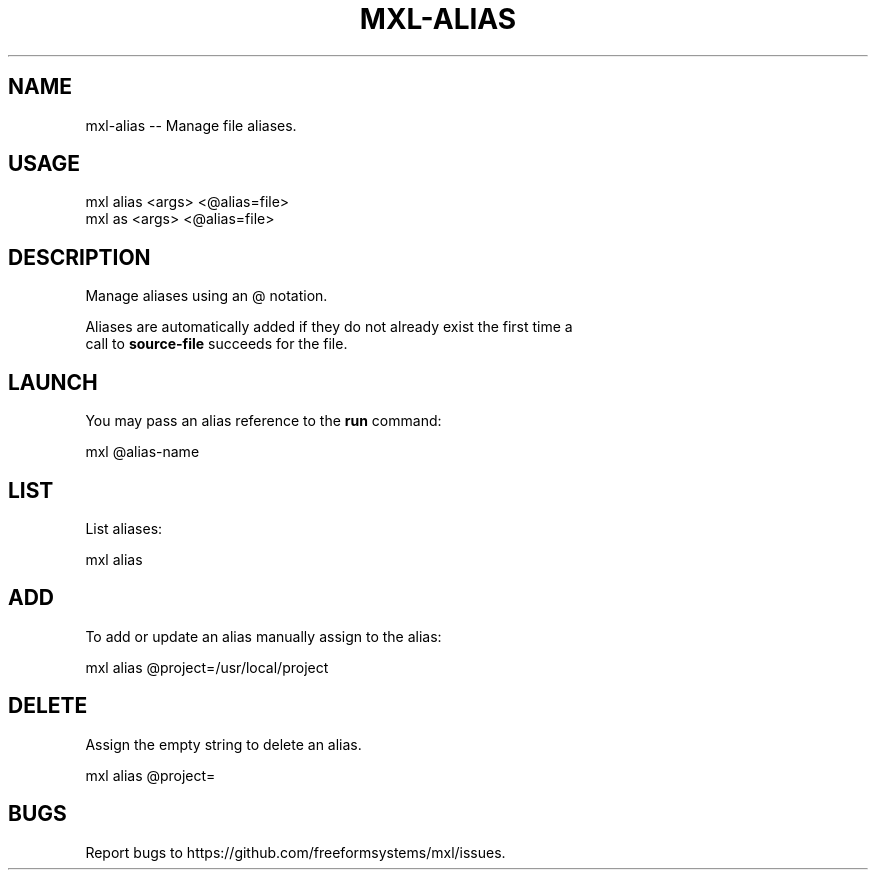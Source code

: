 .TH "MXL-ALIAS" "1" "July 2015" "mxl-alias 0.5.2" "User Commands"
.SH "NAME"
mxl-alias -- Manage file aliases.
.SH "USAGE"

.SP
mxl alias <args> <@alias=file>
.br
mxl as <args> <@alias=file>
.SH "DESCRIPTION"
.PP
Manage aliases using an @ notation.
.PP
Aliases are automatically added if they do not already exist the first time a 
.br
call to \fBsource\-file\fR succeeds for the file.
.SH "LAUNCH"
.PP
You may pass an alias reference to the \fBrun\fR command:

  mxl @alias\-name
.SH "LIST"
.PP
List aliases:

  mxl alias
.SH "ADD"
.PP
To add or update an alias manually assign to the alias:

  mxl alias @project=/usr/local/project
.SH "DELETE"
.PP
Assign the empty string to delete an alias.

  mxl alias @project=
.SH "BUGS"
.PP
Report bugs to https://github.com/freeformsystems/mxl/issues.
